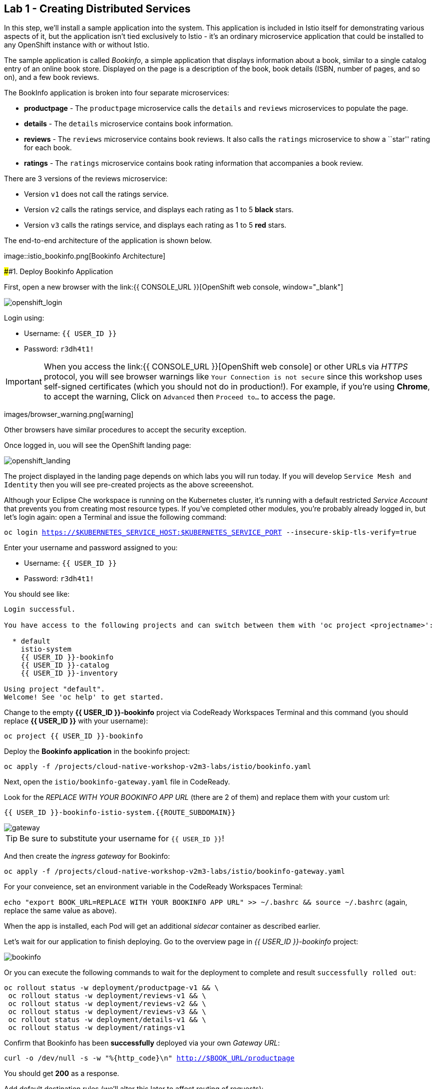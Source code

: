 == Lab 1 - Creating Distributed Services

In this step, we’ll install a sample application into the system. This
application is included in Istio itself for demonstrating various
aspects of it, but the application isn’t tied exclusively to Istio -
it’s an ordinary microservice application that could be installed to any
OpenShift instance with or without Istio.

The sample application is called _Bookinfo_, a simple application that
displays information about a book, similar to a single catalog entry of
an online book store. Displayed on the page is a description of the
book, book details (ISBN, number of pages, and so on), and a few book
reviews.

The BookInfo application is broken into four separate microservices:

* *productpage* - The `productpage` microservice calls the `details` and
`reviews` microservices to populate the page.
* *details* - The `details` microservice contains book information.
* *reviews* - The `reviews` microservice contains book reviews. It also
calls the `ratings` microservice to show a ``star'' rating for each
book.
* *ratings* - The `ratings` microservice contains book rating
information that accompanies a book review.

There are 3 versions of the reviews microservice:

* Version `v1` does not call the ratings service.
* Version `v2` calls the ratings service, and displays each rating as 1
to 5 *black* stars.
* Version `v3` calls the ratings service, and displays each rating as 1
to 5 *red* stars.

The end-to-end architecture of the application is shown below.

image::istio_bookinfo.png[Bookinfo
Architecture]

####1. Deploy Bookinfo Application



First, open a new browser with the
link:{{ CONSOLE_URL }}[OpenShift web
console, window="_blank"]

image::openshift_login.png[openshift_login]

Login using:

* Username: `{{ USER_ID }}`
* Password: `r3dh4t1!`


[IMPORTANT]
====
When you access the link:{{ CONSOLE_URL }}[OpenShift web
console] or other URLs via _HTTPS_ protocol, you will see browser
warnings like `Your Connection is not secure` since this workshop uses
self-signed certificates (which you should not do in production!). For
example, if you’re using *Chrome*, to accept the warning, Click on
`Advanced` then `Proceed to...` to access the page.
====

images/browser_warning.png[warning]


Other browsers have similar procedures to accept the security exception.


Once logged in, uou will see the OpenShift landing page:

image::openshift_landing.png[openshift_landing]


The project displayed in the landing page depends on which labs you will
run today. If you will develop `Service Mesh and Identity` then you will
see pre-created projects as the above screeenshot.


Although your Eclipse Che workspace is running on the Kubernetes
cluster, it’s running with a default restricted _Service Account_ that
prevents you from creating most resource types. If you’ve completed
other modules, you’re probably already logged in, but let’s login again:
open a Terminal and issue the following command:

`oc login https://$KUBERNETES_SERVICE_HOST:$KUBERNETES_SERVICE_PORT --insecure-skip-tls-verify=true`

Enter your username and password assigned to you:

* Username: `{{ USER_ID }}`
* Password: `r3dh4t1!`

You should see like:

[source,shell]
----
Login successful.

You have access to the following projects and can switch between them with 'oc project <projectname>':

  * default
    istio-system
    {{ USER_ID }}-bookinfo
    {{ USER_ID }}-catalog
    {{ USER_ID }}-inventory

Using project "default".
Welcome! See 'oc help' to get started.
----

Change to the empty *{{ USER_ID }}-bookinfo* project via CodeReady
Workspaces Terminal and this command (you should replace *{{ USER_ID
}}* with your username):

`oc project {{ USER_ID }}-bookinfo`

Deploy the *Bookinfo application* in the bookinfo project:

`oc apply -f /projects/cloud-native-workshop-v2m3-labs/istio/bookinfo.yaml`

Next, open the `istio/bookinfo-gateway.yaml` file in CodeReady.

Look for the _REPLACE WITH YOUR BOOKINFO APP URL_ (there are 2 of them)
and replace them with your custom url:

`{{ USER_ID }}-bookinfo-istio-system.{{ROUTE_SUBDOMAIN}}`

image::bookinfo-gateway.png[gateway]

[TIP]
====
Be sure to substitute your username for `{{ USER_ID }}`!
====


And then create the _ingress gateway_ for Bookinfo:

`oc apply -f /projects/cloud-native-workshop-v2m3-labs/istio/bookinfo-gateway.yaml`

For your conveience, set an environment variable in the CodeReady
Workspaces Terminal:

`echo "export BOOK_URL=REPLACE WITH YOUR BOOKINFO APP URL" >> ~/.bashrc && source ~/.bashrc`
(again, replace the same value as above).

When the app is installed, each Pod will get an additional _sidecar_
container as described earlier.

Let’s wait for our application to finish deploying. Go to the overview
page in _{{ USER_ID }}-bookinfo_ project:

image::bookinfo-deployed.png[bookinfo]

Or you can execute the following commands to wait for the deployment to
complete and result `successfully rolled out`:

[source,shell]
----
oc rollout status -w deployment/productpage-v1 && \
 oc rollout status -w deployment/reviews-v1 && \
 oc rollout status -w deployment/reviews-v2 && \
 oc rollout status -w deployment/reviews-v3 && \
 oc rollout status -w deployment/details-v1 && \
 oc rollout status -w deployment/ratings-v1
----

Confirm that Bookinfo has been *successfully* deployed via your own
_Gateway URL_:

`curl -o /dev/null -s -w "%{http_code}\n" http://$BOOK_URL/productpage`

You should get *200* as a response.

Add default destination rules (we’ll alter this later to affect routing
of requests):

`oc apply -f /projects/cloud-native-workshop-v2m3-labs/istio/destination-rule-all.yaml`

List all available destination rules:

`oc get destinationrules -o yaml`

####2. Access Bookinfo

Open the application in your web browser to make sure if it’s working.
You will find the URL via running the following command in CodeReady
Workspaces Terminal:

`echo http://$BOOK_URL/productpage`

It should look something like:

image::bookinfo.png[Bookinfo App]

Reload the page multiple times. The three different versions of the
Reviews service show the star ratings differently - _v1_ shows no stars
at all, _v2_ shows black stars, and _v3_ shows red stars:

* *v1*: image::stars-none.png[no stars]
* *v2*: image::stars-black.png[black stars]
* *v3*: image::stars-red.png[red stars]

That’s because there are 3 versions of reviews deployment for our
reviews service. Istio’s load-balancer is using a _round-robin_
algorithm to iterate through the 3 instances of this service.

You should now have your OpenShift Pods running and have an Envoy
sidecar in each of them alongside the microservice. The microservices
are productpage, details, ratings, and reviews. Note that you’ll have
three versions of the reviews microservice:

`oc get pods --selector app=reviews`

[source,shell]
----
NAME                          READY   STATUS    RESTARTS   AGE
reviews-v1-7754bbd88-dm4s5    2/2     Running   0          12m
reviews-v2-69fd995884-qpddl   2/2     Running   0          12m
reviews-v3-5f9d5bbd8-sz29k    2/2     Running   0          12m
----

Notice that each of the microservices shows *2/2* containers ready for
each service (one for the service and one for its sidecar).

Now that we have our application deployed and linked into the Istio
service mesh, let’s take a look at the immediate value we can get out of
it without touching the application code itself!

#####Congratulations!
